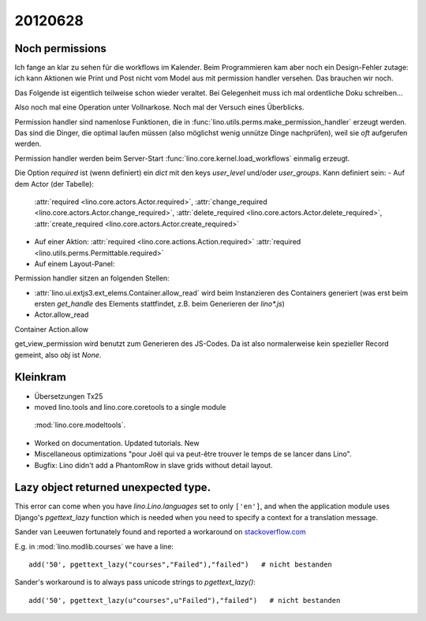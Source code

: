 20120628
========

Noch permissions
----------------

Ich fange an klar zu sehen für die workflows im Kalender. 
Beim Programmieren kam aber noch ein Design-Fehler zutage: 
ich kann Aktionen wie Print und Post nicht vom Model aus 
mit permission handler versehen.
Das brauchen wir noch.

Das Folgende ist eigentlich teilweise schon wieder veraltet. 
Bei Gelegenheit muss ich mal ordentliche Doku schreiben...

Also noch mal eine Operation unter Vollnarkose.
Noch mal der Versuch eines Überblicks.

Permission handler sind namenlose Funktionen, die in 
:func:`lino.utils.perms.make_permission_handler` erzeugt werden. 
Das sind die Dinger, die optimal laufen müssen 
(also möglichst wenig unnütze Dinge nachprüfen), 
weil sie *oft* aufgerufen werden.

Permission handler werden beim Server-Start 
:func:`lino.core.kernel.load_workflows` 
einmalig erzeugt.

Die Option `required` ist (wenn definiert) ein `dict` mit den 
keys `user_level` und/oder `user_groups`. Kann definiert sein:
- Auf dem Actor (der Tabelle): 
  :attr:`required <lino.core.actors.Actor.required>`,
  :attr:`change_required <lino.core.actors.Actor.change_required>`,
  :attr:`delete_required <lino.core.actors.Actor.delete_required>`,
  :attr:`create_required <lino.core.actors.Actor.create_required>`
- Auf einer Aktion: 
  :attr:`required <lino.core.actions.Action.required>`
  :attr:`required <lino.utils.perms.Permittable.required>`
- Auf einem Layout-Panel: 

Permission handler sitzen an folgenden Stellen: 

- :attr:`lino.ui.extjs3.ext_elems.Container.allow_read`
  wird beim Instanzieren des Containers generiert 
  (was erst beim ersten `get_handle` des Elements stattfindet, 
  z.B. beim Generieren der `lino*.js`)
  
- Actor.allow_read
Container
Action.allow

get_view_permission wird benutzt zum Generieren des JS-Codes. 
Da ist also normalerweise kein spezieller Record gemeint, 
also `obj` ist `None`.

Kleinkram
---------

- Übersetzungen Tx25

-  moved lino.tools and lino.core.coretools to a single module 
  :mod:`lino.core.modeltools`.
  
- Worked on documentation. Updated tutorials. New 

- Miscellaneous optimizations 
  "pour Joël qui va peut-être trouver le temps de se lancer dans Lino".

- Bugfix: Lino didn't add a PhantomRow in slave grids without 
  detail layout.
  
Lazy object returned unexpected type.
-------------------------------------

This error can come when you have `lino.Lino.languages` 
set to only ``['en']``, and when the application module uses 
Django's `pgettext_lazy` function 
which is needed when you need to specify a context 
for a translation message.

Sander van Leeuwen fortunately found 
and reported a workaround on `stackoverflow.com
<http://stackoverflow.com/questions/10148303/why-does-pgettext-lazy-break-my-template-but-ugettext-lazy-does-not>`__

E.g. in :mod:`lino.modlib.courses` we have a line::

  add('50', pgettext_lazy("courses","Failed"),"failed")   # nicht bestanden
  
Sander's workaround is to always pass unicode strings to `pgettext_lazy()`::

  add('50', pgettext_lazy(u"courses",u"Failed"),"failed")   # nicht bestanden
